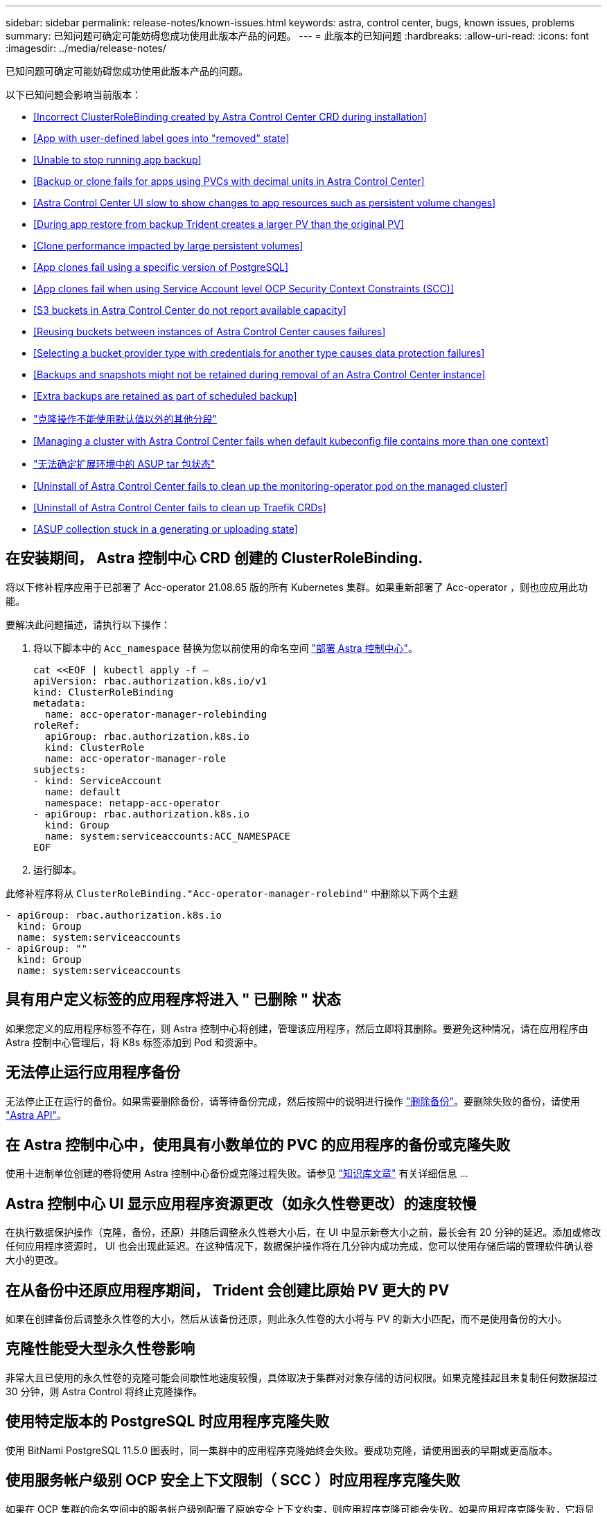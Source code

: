 ---
sidebar: sidebar 
permalink: release-notes/known-issues.html 
keywords: astra, control center, bugs, known issues, problems 
summary: 已知问题可确定可能妨碍您成功使用此版本产品的问题。 
---
= 此版本的已知问题
:hardbreaks:
:allow-uri-read: 
:icons: font
:imagesdir: ../media/release-notes/


已知问题可确定可能妨碍您成功使用此版本产品的问题。

以下已知问题会影响当前版本：

* <<Incorrect ClusterRoleBinding created by Astra Control Center CRD during installation>>
* <<App with user-defined label goes into "removed" state>>
* <<Unable to stop running app backup>>
* <<Backup or clone fails for apps using PVCs with decimal units in Astra Control Center>>
* <<Astra Control Center UI slow to show changes to app resources such as persistent volume changes>>
* <<During app restore from backup Trident creates a larger PV than the original PV>>
* <<Clone performance impacted by large persistent volumes>>
* <<App clones fail using a specific version of PostgreSQL>>
* <<App clones fail when using Service Account level OCP Security Context Constraints (SCC)>>
* <<S3 buckets in Astra Control Center do not report available capacity>>
* <<Reusing buckets between instances of Astra Control Center causes failures>>
* <<Selecting a bucket provider type with credentials for another type causes data protection failures>>
* <<Backups and snapshots might not be retained during removal of an Astra Control Center instance>>
* <<Extra backups are retained as part of scheduled backup>>
* link:known-issues.html#clone-operation-cant-use-other-buckets-besides-the-default["克隆操作不能使用默认值以外的其他分段"]
* <<Managing a cluster with Astra Control Center fails when default kubeconfig file contains more than one context>>
* link:known-issues.html#cant-determine-asup-tar-bundle-status-in-scaled-environment["无法确定扩展环境中的 ASUP tar 包状态"]
* <<Uninstall of Astra Control Center fails to clean up the monitoring-operator pod on the managed cluster>>
* <<Uninstall of Astra Control Center fails to clean up Traefik CRDs>>
* <<ASUP collection stuck in a generating or uploading state>>




== 在安装期间， Astra 控制中心 CRD 创建的 ClusterRoleBinding.

将以下修补程序应用于已部署了 Acc-operator 21.08.65 版的所有 Kubernetes 集群。如果重新部署了 Acc-operator ，则也应应用此功能。

要解决此问题描述，请执行以下操作：

. 将以下脚本中的 `Acc_namespace` 替换为您以前使用的命名空间 link:../get-started/install_acc.html#install-astra-control-center["部署 Astra 控制中心"]。
+
[source, cli]
----
cat <<EOF | kubectl apply -f –
apiVersion: rbac.authorization.k8s.io/v1
kind: ClusterRoleBinding
metadata:
  name: acc-operator-manager-rolebinding
roleRef:
  apiGroup: rbac.authorization.k8s.io
  kind: ClusterRole
  name: acc-operator-manager-role
subjects:
- kind: ServiceAccount
  name: default
  namespace: netapp-acc-operator
- apiGroup: rbac.authorization.k8s.io
  kind: Group
  name: system:serviceaccounts:ACC_NAMESPACE
EOF
----
. 运行脚本。


此修补程序将从 `ClusterRoleBinding."Acc-operator-manager-rolebind"` 中删除以下两个主题

[listing]
----
- apiGroup: rbac.authorization.k8s.io
  kind: Group
  name: system:serviceaccounts
- apiGroup: ""
  kind: Group
  name: system:serviceaccounts
----


== 具有用户定义标签的应用程序将进入 " 已删除 " 状态

如果您定义的应用程序标签不存在，则 Astra 控制中心将创建，管理该应用程序，然后立即将其删除。要避免这种情况，请在应用程序由 Astra 控制中心管理后，将 K8s 标签添加到 Pod 和资源中。



== 无法停止运行应用程序备份

无法停止正在运行的备份。如果需要删除备份，请等待备份完成，然后按照中的说明进行操作 link:../use/protect-apps.html#delete-backups["删除备份"]。要删除失败的备份，请使用 link:https://docs.netapp.com/us-en/astra-automation-2108/index.html["Astra API"^]。



== 在 Astra 控制中心中，使用具有小数单位的 PVC 的应用程序的备份或克隆失败

使用十进制单位创建的卷将使用 Astra 控制中心备份或克隆过程失败。请参见 link:https://kb.netapp.com/Advice_and_Troubleshooting/Cloud_Services/Astra/Backup_or_clone_may_fail_for_applications_using_PVCs_with_decimal_units_in_Astra_Control_Center["知识库文章"] 有关详细信息 ...



== Astra 控制中心 UI 显示应用程序资源更改（如永久性卷更改）的速度较慢

在执行数据保护操作（克隆，备份，还原）并随后调整永久性卷大小后，在 UI 中显示新卷大小之前，最长会有 20 分钟的延迟。添加或修改任何应用程序资源时， UI 也会出现此延迟。在这种情况下，数据保护操作将在几分钟内成功完成，您可以使用存储后端的管理软件确认卷大小的更改。



== 在从备份中还原应用程序期间， Trident 会创建比原始 PV 更大的 PV

如果在创建备份后调整永久性卷的大小，然后从该备份还原，则此永久性卷的大小将与 PV 的新大小匹配，而不是使用备份的大小。



== 克隆性能受大型永久性卷影响

非常大且已使用的永久性卷的克隆可能会间歇性地速度较慢，具体取决于集群对对象存储的访问权限。如果克隆挂起且未复制任何数据超过 30 分钟，则 Astra Control 将终止克隆操作。



== 使用特定版本的 PostgreSQL 时应用程序克隆失败

使用 BitNami PostgreSQL 11.5.0 图表时，同一集群中的应用程序克隆始终会失败。要成功克隆，请使用图表的早期或更高版本。



== 使用服务帐户级别 OCP 安全上下文限制（ SCC ）时应用程序克隆失败

如果在 OCP 集群的命名空间中的服务帐户级别配置了原始安全上下文约束，则应用程序克隆可能会失败。如果应用程序克隆失败，它将显示在 Astra 控制中心的受管应用程序区域中，状态为 `removed` 。请参见 https://kb.netapp.com/Advice_and_Troubleshooting/Cloud_Services/Astra/Application_clone_is_failing_for_an_application_in_Astra_Control_Center["知识库文章"] 有关详细信息 ...



== Astra 控制中心中的 S3 存储分段不会报告可用容量

在备份或克隆由 Astra 控制中心管理的应用程序之前，请检查 ONTAP 或 StorageGRID 管理系统中的存储分段信息。



== 在 Astra 控制中心实例之间重复使用存储分段会导致失败

如果您尝试重复使用另一个或先前安装的 Astra Control Center 所使用的存储分段，则备份和还原将失败。您必须使用其他存储分段或彻底清理之前使用的存储分段。您不能在 Astra 控制中心的实例之间共享存储分段。



== 如果选择包含另一种类型的凭据的存储分段提供程序类型，则会导致数据保护失败

添加存储分段时，请选择正确的存储分段提供程序类型以及适用于该提供程序的凭据。例如，用户界面会接受 NetApp ONTAP S3 作为具有 StorageGRID 凭据的类型；但是，这将发生原因导致使用此存储分段执行所有未来应用程序备份和还原失败。



== 删除 Astra Control Center 实例期间，备份和快照可能不会保留

如果您拥有评估许可证，请务必存储帐户 ID ，以避免在未发送 ASUP 的情况下 Astra 控制中心出现故障时丢失数据。



== 额外的备份会作为计划备份的一部分保留

有时， Astra 控制中心中的一个或多个备份会保留到超出备份计划中指定保留的数量的位置。这些额外备份应作为计划备份的一部分删除，但不会删除，并且会停留在 `pending` 状态。要解决问题描述， https://docs.netapp.com/us-en/astra-automation-2108/workflows/wf_delete_backup.html["强制删除"] 额外的备份。



== 克隆操作不能使用默认值以外的其他分段

在应用程序备份或应用程序还原期间，您可以选择指定存储分段 ID 。但是，应用程序克隆操作始终使用已定义的默认分段。没有选项可用于更改克隆的分段。如果要控制使用哪个存储分段，您可以选择 link:../use/manage-buckets.html#edit-a-bucket["更改存储分段默认值"] 或者执行 link:../use/protect-apps.html#create-a-backup["backup"] 后跟 A link:../use/restore-apps.html["还原"] 请单独使用。



== 如果默认的 kubeconfig 文件包含多个上下文，则使用 Astra 控制中心管理集群将失败

不能将 kubeconfig 与多个集群和上下文结合使用。请参见 link:https://kb.netapp.com/Advice_and_Troubleshooting/Cloud_Services/Astra/Managing_cluster_with_Astra_Control_Center_may_fail_when_using_default_kubeconfig_file_contains_more_than_one_context["知识库文章"] 有关详细信息 ...



== 无法确定扩展环境中的 ASUP tar 包状态

在 ASUP 收集期间， UI 中的捆绑包状态会报告为 `collecting` 或 `done` 。对于大型环境，收集可能需要长达一小时的时间。在 ASUP 下载期间，此捆绑包的网络文件传输速度可能不足，下载可能会在 15 分钟后超时，而 UI 中没有任何指示。下载问题取决于 ASUP 的大小，扩展的集群大小以及收集时间是否超过七天限制。



== 卸载 Astra 控制中心无法清理受管集群上的监控操作员 POD

如果在卸载 Astra Control Center 之前未取消管理集群，则可以使用以下命令手动删除 netapp-monitoring 命名空间和命名空间中的 Pod ：

.步骤
. 删除 `附件监控` 代理：
+
[listing]
----
oc delete agents acc-monitoring -n netapp-monitoring
----
+
结果

+
[listing]
----
agent.monitoring.netapp.com "acc-monitoring" deleted
----
. 删除命名空间：
+
[listing]
----
oc delete ns netapp-monitoring
----
+
结果

+
[listing]
----
namespace "netapp-monitoring" deleted
----
. 确认已删除资源：
+
[listing]
----
oc get pods -n netapp-monitoring
----
+
结果

+
[listing]
----
No resources found in netapp-monitoring namespace.
----
. 确认已删除监控代理：
+
[listing]
----
oc get crd|grep agent
----
+
示例结果：

+
[listing]
----
agents.monitoring.netapp.com                     2021-07-21T06:08:13Z
----
. 删除自定义资源定义（ CRD ）信息：
+
[listing]
----
oc delete crds agents.monitoring.netapp.com
----
+
结果

+
[listing]
----
customresourcedefinition.apiextensions.k8s.io "agents.monitoring.netapp.com" deleted
----




== 卸载 Astra 控制中心无法清理 Traefik CRD

您可以手动删除 Traefik CRD ：

.步骤
. 确认卸载过程未删除哪些 CRD ：
+
[listing]
----
kubectl get crds |grep -E 'traefik'
----
+
响应

+
[listing]
----
ingressroutes.traefik.containo.us             2021-06-23T23:29:11Z
ingressroutetcps.traefik.containo.us          2021-06-23T23:29:11Z
ingressrouteudps.traefik.containo.us          2021-06-23T23:29:12Z
middlewares.traefik.containo.us               2021-06-23T23:29:12Z
serverstransports.traefik.containo.us         2021-06-23T23:29:13Z
tlsoptions.traefik.containo.us                2021-06-23T23:29:13Z
tlsstores.traefik.containo.us                 2021-06-23T23:29:14Z
traefikservices.traefik.containo.us           2021-06-23T23:29:15Z
----
. 删除 CRD ：
+
[listing]
----
kubectl delete crd ingressroutes.traefik.containo.us ingressroutetcps.traefik.containo.us ingressrouteudps.traefik.containo.us middlewares.traefik.containo.us serverstransports.traefik.containo.us tlsoptions.traefik.containo.us tlsstores.traefik.containo.us traefikservices.traefik.containo.us
----




== ASUP 收集停留在 " 正在生成 " 或 " 正在上传 " 状态

如果 ASUP Pod 被终止或重新启动， ASUP 收集可能会停留在 " 正在生成 " 或 " 正在上传 " 状态。执行以下操作 link:https://docs.netapp.com/us-en/astra-automation-2108/index.html["Astra Control REST API"] 调用以重新启动手动收集：

[cols="25,75"]
|===
| HTTP 方法 | 路径 


| 发布 | /accounts/ ｛ accountID ｝ /core/v1/asups 
|===

NOTE: 只有在启动 ASUP 后 10 分钟以上执行此 API 临时解决策时，此 API 才起作用。



== 了解更多信息

* link:../release-notes/known-limitations.html["此版本的已知限制"]

